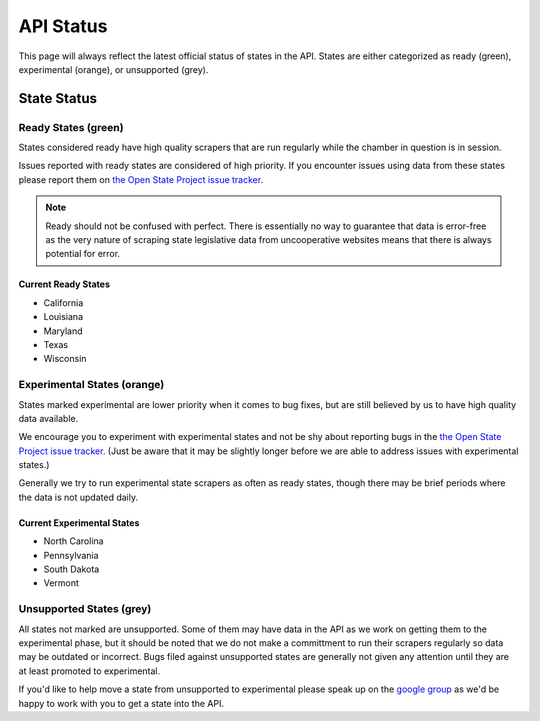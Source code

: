 ==========
API Status
==========

This page will always reflect the latest official status of states in the API.  States are either categorized as ready (green), experimental (orange), or unsupported (grey).


State Status
============

.. image:: /_static/apimap.png
    :width: 576
    :height: 352

Ready States (green)
--------------------

States considered ready have high quality scrapers that are run regularly while the chamber in question is in session.  

Issues reported with ready states are considered of high priority.  If you encounter issues using data from these states please report them on `the Open State Project issue tracker <http://code.google.com/p/openstates/issues/list>`_.

.. note::
    Ready should not be confused with perfect.  There is essentially no way to guarantee that data is error-free as the very nature of scraping state legislative data from uncooperative websites means that there is always potential for error.

Current Ready States
~~~~~~~~~~~~~~~~~~~~
* California
* Louisiana
* Maryland
* Texas
* Wisconsin

Experimental States (orange)
----------------------------

States marked experimental are lower priority when it comes to bug fixes, but are still believed by us to have high quality data available.

We encourage you to experiment with experimental states and not be shy about reporting bugs in the `the Open State Project issue tracker <http://code.google.com/p/openstates/issues/list>`_.  (Just be aware that it may be slightly longer before we are able to address issues with experimental states.)

Generally we try to run experimental state scrapers as often as ready states, though there may be brief periods where the data is not updated daily.

Current Experimental States
~~~~~~~~~~~~~~~~~~~~~~~~~~~
* North Carolina
* Pennsylvania
* South Dakota
* Vermont

Unsupported States (grey)
-------------------------

All states not marked are unsupported.  Some of them may have data in the API as we work on getting them to the experimental phase, but it should be noted that we do not make a committment to run their scrapers regularly so data may be outdated or incorrect.  Bugs filed against unsupported states are generally not given any attention until they are at least promoted to experimental.

If you'd like to help move a state from unsupported to experimental please speak up on the `google group <http://groups.google.com/group/fifty-state-project>`_ as we'd be happy to work with you to get a state into the API.
